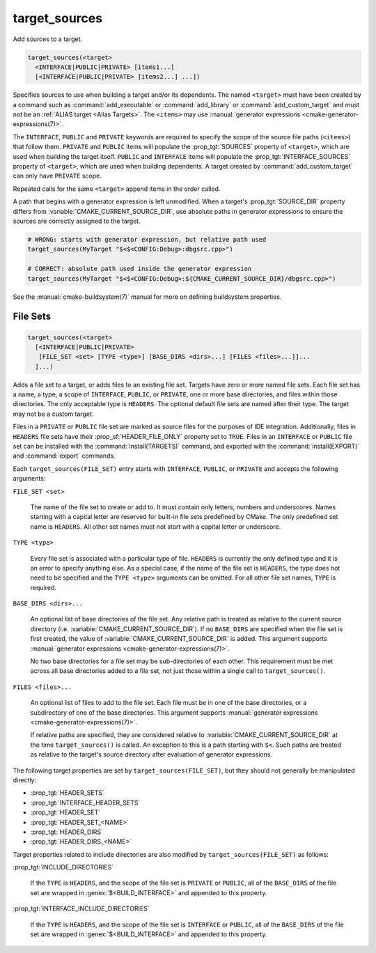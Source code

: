 target_sources
--------------

.. versionadded:: 3.1

Add sources to a target.

.. code-block:: cmake

  target_sources(<target>
    <INTERFACE|PUBLIC|PRIVATE> [items1...]
    [<INTERFACE|PUBLIC|PRIVATE> [items2...] ...])

Specifies sources to use when building a target and/or its dependents.
The named ``<target>`` must have been created by a command such as
:command:`add_executable` or :command:`add_library` or
:command:`add_custom_target` and must not be an
:ref:`ALIAS target <Alias Targets>`.  The ``<items>`` may use
:manual:`generator expressions <cmake-generator-expressions(7)>`.

.. versionadded:: 3.20
  ``<target>`` can be a custom target.

The ``INTERFACE``, ``PUBLIC`` and ``PRIVATE`` keywords are required to
specify the scope of the source file paths (``<items>``) that follow
them.  ``PRIVATE`` and ``PUBLIC`` items will populate the :prop_tgt:`SOURCES`
property of ``<target>``, which are used when building the target itself.
``PUBLIC`` and ``INTERFACE`` items will populate the
:prop_tgt:`INTERFACE_SOURCES` property of ``<target>``, which are used
when building dependents.  A target created by :command:`add_custom_target`
can only have ``PRIVATE`` scope.

Repeated calls for the same ``<target>`` append items in the order called.

.. versionadded:: 3.3
  Allow exporting targets with :prop_tgt:`INTERFACE_SOURCES`.

.. versionadded:: 3.11
  Allow setting ``INTERFACE`` items on
  :ref:`IMPORTED targets <Imported Targets>`.

.. versionchanged:: 3.13
  Relative source file paths are interpreted as being relative to the current
  source directory (i.e. :variable:`CMAKE_CURRENT_SOURCE_DIR`).
  See policy :policy:`CMP0076`.

A path that begins with a generator expression is left unmodified.
When a target's :prop_tgt:`SOURCE_DIR` property differs from
:variable:`CMAKE_CURRENT_SOURCE_DIR`, use absolute paths in generator
expressions to ensure the sources are correctly assigned to the target.

.. code-block:: cmake

  # WRONG: starts with generator expression, but relative path used
  target_sources(MyTarget "$<$<CONFIG:Debug>:dbgsrc.cpp>")

  # CORRECT: absolute path used inside the generator expression
  target_sources(MyTarget "$<$<CONFIG:Debug>:${CMAKE_CURRENT_SOURCE_DIR}/dbgsrc.cpp>")

See the :manual:`cmake-buildsystem(7)` manual for more on defining
buildsystem properties.

File Sets
^^^^^^^^^

.. versionadded:: 3.23

.. code-block:: cmake

  target_sources(<target>
    [<INTERFACE|PUBLIC|PRIVATE>
     [FILE_SET <set> [TYPE <type>] [BASE_DIRS <dirs>...] [FILES <files>...]]...
    ]...)

Adds a file set to a target, or adds files to an existing file set. Targets
have zero or more named file sets. Each file set has a name, a type, a scope of
``INTERFACE``, ``PUBLIC``, or ``PRIVATE``, one or more base directories, and
files within those directories. The only acceptable type is ``HEADERS``. The
optional default file sets are named after their type. The target may not be a
custom target.

Files in a ``PRIVATE`` or ``PUBLIC`` file set are marked as source files for
the purposes of IDE integration. Additionally, files in ``HEADERS`` file sets
have their :prop_sf:`HEADER_FILE_ONLY` property set to ``TRUE``. Files in an
``INTERFACE`` or ``PUBLIC`` file set can be installed with the
:command:`install(TARGETS)` command, and exported with the
:command:`install(EXPORT)` and :command:`export` commands.

Each ``target_sources(FILE_SET)`` entry starts with ``INTERFACE``, ``PUBLIC``, or
``PRIVATE`` and accepts the following arguments:

``FILE_SET <set>``

  The name of the file set to create or add to. It must contain only letters,
  numbers and underscores. Names starting with a capital letter are reserved
  for built-in file sets predefined by CMake. The only predefined set name is
  ``HEADERS``. All other set names must not start with a capital letter or
  underscore.

``TYPE <type>``

  Every file set is associated with a particular type of file. ``HEADERS``
  is currently the only defined type and it is an error to specify anything
  else. As a special case, if the name of the file set is ``HEADERS``, the
  type does not need to be specified and the ``TYPE <type>`` arguments can be
  omitted. For all other file set names, ``TYPE`` is required.

``BASE_DIRS <dirs>...``

  An optional list of base directories of the file set. Any relative path
  is treated as relative to the current source directory
  (i.e. :variable:`CMAKE_CURRENT_SOURCE_DIR`). If no ``BASE_DIRS`` are
  specified when the file set is first created, the value of
  :variable:`CMAKE_CURRENT_SOURCE_DIR` is added. This argument supports
  :manual:`generator expressions <cmake-generator-expressions(7)>`.

  No two base directories for a file set may be sub-directories of each other.
  This requirement must be met across all base directories added to a file set,
  not just those within a single call to ``target_sources()``.

``FILES <files>...``

  An optional list of files to add to the file set. Each file must be in
  one of the base directories, or a subdirectory of one of the base
  directories. This argument supports
  :manual:`generator expressions <cmake-generator-expressions(7)>`.

  If relative paths are specified, they are considered relative to
  :variable:`CMAKE_CURRENT_SOURCE_DIR` at the time ``target_sources()`` is
  called. An exception to this is a path starting with ``$<``. Such paths
  are treated as relative to the target's source directory after evaluation
  of generator expressions.

The following target properties are set by ``target_sources(FILE_SET)``,
but they should not generally be manipulated directly:

* :prop_tgt:`HEADER_SETS`
* :prop_tgt:`INTERFACE_HEADER_SETS`
* :prop_tgt:`HEADER_SET`
* :prop_tgt:`HEADER_SET_<NAME>`
* :prop_tgt:`HEADER_DIRS`
* :prop_tgt:`HEADER_DIRS_<NAME>`

Target properties related to include directories are also modified by
``target_sources(FILE_SET)`` as follows:

:prop_tgt:`INCLUDE_DIRECTORIES`

  If the ``TYPE`` is ``HEADERS``, and the scope of the file set is ``PRIVATE``
  or ``PUBLIC``, all of the ``BASE_DIRS`` of the file set are wrapped in
  :genex:`$<BUILD_INTERFACE>` and appended to this property.

:prop_tgt:`INTERFACE_INCLUDE_DIRECTORIES`

  If the ``TYPE`` is ``HEADERS``, and the scope of the file set is
  ``INTERFACE`` or ``PUBLIC``, all of the ``BASE_DIRS`` of the file set are
  wrapped in :genex:`$<BUILD_INTERFACE>` and appended to this property.
